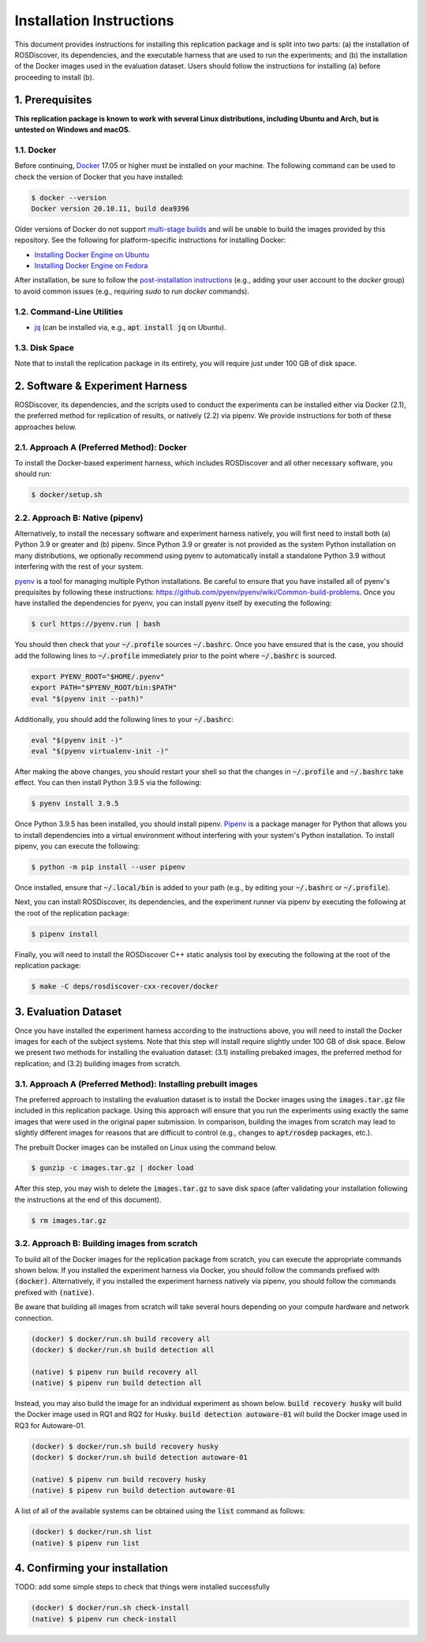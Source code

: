 Installation Instructions
=========================

This document provides instructions for installing this replication package and is split into two parts:
(a) the installation of ROSDiscover, its dependencies, and the executable harness that are used to run the experiments;
and (b) the installation of the Docker images used in the evaluation dataset.
Users should follow the instructions for installing (a) before proceeding to install (b).


1. Prerequisites
----------------

**This replication package is known to work with several Linux distributions, including Ubuntu and Arch,
but is untested on Windows and macOS.**


1.1. Docker
...........

Before continuing, `Docker <https://www.docker.com>`_ 17.05 or higher must be installed on your machine.
The following command can be used to check the version of Docker that you have installed:

.. code::

  $ docker --version
  Docker version 20.10.11, build dea9396

Older versions of Docker do not support `multi-stage builds <https://docs.docker.com/develop/develop-images/multistage-build/>`_ and will
be unable to build the images provided by this repository.
See the following for platform-specific instructions for installing Docker:

* `Installing Docker Engine on Ubuntu <https://docs.docker.com/engine/install/ubuntu>`_
* `Installing Docker Engine on Fedora <https://docs.docker.com/engine/install/fedora>`_

After installation, be sure to follow the
`post-installation instructions <https://docs.docker.com/engine/install/linux-postinstall>`_
(e.g., adding your user account to the `docker` group) to avoid common
issues (e.g., requiring `sudo` to run `docker` commands).


1.2. Command-Line Utilities
...........................

* `jq <https://stedolan.github.io/jq>`_ (can be installed via, e.g., :code:`apt install jq` on Ubuntu).


1.3. Disk Space
...............

Note that to install the replication package in its entirety, you will require just under 100 GB of disk space.



2. Software & Experiment Harness
--------------------------------

ROSDiscover, its dependencies, and the scripts used to conduct the experiments can be installed either via Docker (2.1), the preferred method for replication of results, or natively (2.2) via pipenv.
We provide instructions for both of these approaches below.


2.1. Approach A (Preferred Method): Docker
..........................................

To install the Docker-based experiment harness, which includes ROSDiscover and all other necessary software, you should run:

.. code::

   $ docker/setup.sh


2.2. Approach B: Native (pipenv)
................................

Alternatively, to install the necessary software and experiment harness natively, you will first need to install both (a) Python 3.9 or greater and (b) pipenv.
Since Python 3.9 or greater is not provided as the system Python installation on many distributions, we optionally recommend using pyenv to automatically install a standalone Python 3.9 without interfering with the rest of your system.

`pyenv <https://github.com/pyenv/pyenv>`_ is a tool for managing multiple Python installations.
Be careful to ensure that you have installed all of pyenv's prequisites by following these instructions: https://github.com/pyenv/pyenv/wiki/Common-build-problems.
Once you have installed the dependencies for pyenv, you can install pyenv itself by executing the following:

.. code:: command

  $ curl https://pyenv.run | bash

You should then check that your :code:`~/.profile` sources :code:`~/.bashrc`.
Once you have ensured that is the case, you should add the following lines to :code:`~/.profile` immediately prior to the point where :code:`~/.bashrc` is sourced.

.. code:: command

  export PYENV_ROOT="$HOME/.pyenv"
  export PATH="$PYENV_ROOT/bin:$PATH"
  eval "$(pyenv init --path)"

Additionally, you should add the following lines to your :code:`~/.bashrc`:

.. code:: command

  eval "$(pyenv init -)"
  eval "$(pyenv virtualenv-init -)"

After making the above changes, you should restart your shell so that the changes in :code:`~/.profile` and :code:`~/.bashrc` take effect.
You can then install Python 3.9.5 via the following:

.. code:: command

  $ pyenv install 3.9.5

Once Python 3.9.5 has been installed, you should install pipenv.
`Pipenv <https://pypi.org/project/pipenv/>`_ is a package manager for Python that allows you to install dependencies into a virtual environment without interfering with your system's Python installation.
To install pipenv, you can execute the following:

.. code:: command

  $ python -m pip install --user pipenv

Once installed, ensure that :code:`~/.local/bin` is added to your path (e.g., by editing your :code:`~/.bashrc` or :code:`~/.profile`).

Next, you can install ROSDiscover, its dependencies, and the experiment runner via pipenv by executing the following at the root of the replication package:

.. code:: command

  $ pipenv install

Finally, you will need to install the ROSDiscover C++ static analysis tool by executing the following at the root of the replication package:

.. code:: command

   $ make -C deps/rosdiscover-cxx-recover/docker


3. Evaluation Dataset
---------------------

Once you have installed the experiment harness according to the instructions above, you will need to install the Docker images for each of the subject systems.
Note that this step will install require slightly under 100 GB of disk space.
Below we present two methods for installing the evaluation dataset:
(3.1) installing prebaked images, the preferred method for replication;
and (3.2) building images from scratch.


3.1. Approach A (Preferred Method): Installing prebuilt images
..............................................................

The preferred approach to installing the evaluation dataset is to install the Docker images using the :code:`images.tar.gz` file included in this replication package.
Using this approach will ensure that you run the experiments using exactly the same images that were used in the original paper submission.
In comparison, building the images from scratch may lead to slightly different images for reasons that are difficult to control (e.g., changes to :code:`apt/rosdep` packages, etc.).

The prebuilt Docker images can be installed on Linux using the command below.

.. code:: command

   $ gunzip -c images.tar.gz | docker load


After this step, you may wish to delete the :code:`images.tar.gz` to save disk space (after validating your installation following the instructions at the end of this document).

.. code::

   $ rm images.tar.gz


3.2. Approach B: Building images from scratch
.............................................

To build all of the Docker images for the replication package from scratch, you can execute the appropriate commands shown below.
If you installed the experiment harness via Docker, you should follow the commands prefixed with :code:`(docker)`.
Alternatively, if you installed the experiment harness natively via pipenv, you should follow the commands prefixed
with :code:`(native)`.

Be aware that building all images from scratch will take several hours depending on your compute hardware and network connection.

.. code:: command

   (docker) $ docker/run.sh build recovery all
   (docker) $ docker/run.sh build detection all

   (native) $ pipenv run build recovery all
   (native) $ pipenv run build detection all

Instead, you may also build the image for an individual experiment as shown below.
:code:`build recovery husky` will build the Docker image used in RQ1 and RQ2 for Husky.
:code:`build detection autoware-01` will build the Docker image used in RQ3 for Autoware-01.

.. code:: command

   (docker) $ docker/run.sh build recovery husky
   (docker) $ docker/run.sh build detection autoware-01

   (native) $ pipenv run build recovery husky
   (native) $ pipenv run build detection autoware-01

A list of all of the available systems can be obtained using the :code:`list` command as follows:

.. code:: command

  (docker) $ docker/run.sh list
  (native) $ pipenv run list


4. Confirming your installation
-------------------------------

TODO: add some simple steps to check that things were installed successfully

.. code:: command

   (docker) $ docker/run.sh check-install
   (native) $ pipenv run check-install
